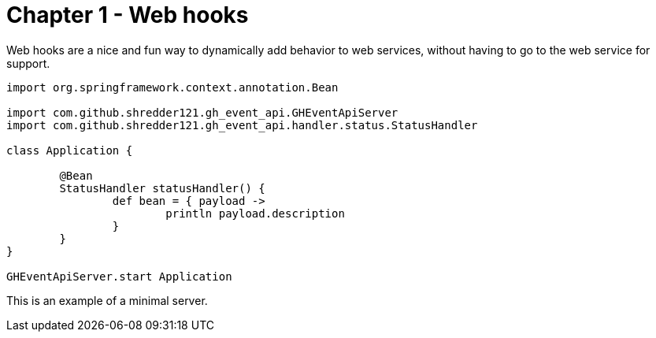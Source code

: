 
= Chapter 1 - Web hooks

Web hooks are a nice and fun way to dynamically add behavior to web services, without having to go to the web service for support.

```
import org.springframework.context.annotation.Bean

import com.github.shredder121.gh_event_api.GHEventApiServer
import com.github.shredder121.gh_event_api.handler.status.StatusHandler

class Application {

	@Bean
	StatusHandler statusHandler() {
		def bean = { payload ->
			println payload.description
		}
	}
}

GHEventApiServer.start Application
```

This is an example of a minimal server.
